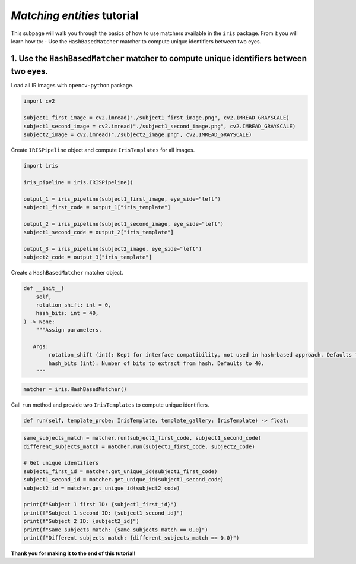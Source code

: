 *Matching entities* tutorial
================================

This subpage will walk you through the basics of how to use matchers available in the ``iris`` package. From it you will learn how to:
- Use the ``HashBasedMatcher`` matcher to compute unique identifiers between two eyes.

1. Use the ``HashBasedMatcher`` matcher to compute unique identifiers between two eyes.
------------------------------------------------------------------------------------------------

Load all IR images with ``opencv-python`` package.

.. code-block:: python

    import cv2

    subject1_first_image = cv2.imread("./subject1_first_image.png", cv2.IMREAD_GRAYSCALE)
    subject1_second_image = cv2.imread("./subject1_second_image.png", cv2.IMREAD_GRAYSCALE)
    subject2_image = cv2.imread("./subject2_image.png", cv2.IMREAD_GRAYSCALE)

Create ``IRISPipeline`` object and compute ``IrisTemplates`` for all images.

.. code-block:: python

    import iris

    iris_pipeline = iris.IRISPipeline()

    output_1 = iris_pipeline(subject1_first_image, eye_side="left")
    subject1_first_code = output_1["iris_template"]

    output_2 = iris_pipeline(subject1_second_image, eye_side="left")
    subject1_second_code = output_2["iris_template"]

    output_3 = iris_pipeline(subject2_image, eye_side="left")
    subject2_code = output_3["iris_template"]

Create a ``HashBasedMatcher`` matcher object.

.. code-block:: python

    def __init__(
        self,
        rotation_shift: int = 0,
        hash_bits: int = 40,
    ) -> None:
        """Assign parameters.

       Args:
            rotation_shift (int): Kept for interface compatibility, not used in hash-based approach. Defaults to 0.
            hash_bits (int): Number of bits to extract from hash. Defaults to 40.
        """

.. code-block:: python

    matcher = iris.HashBasedMatcher()

Call ``run`` method and provide two ``IrisTemplates`` to compute unique identifiers.

.. code-block:: python

    def run(self, template_probe: IrisTemplate, template_gallery: IrisTemplate) -> float:

.. code-block:: python

    same_subjects_match = matcher.run(subject1_first_code, subject1_second_code)
    different_subjects_match = matcher.run(subject1_first_code, subject2_code)

    # Get unique identifiers
    subject1_first_id = matcher.get_unique_id(subject1_first_code)
    subject1_second_id = matcher.get_unique_id(subject1_second_code)
    subject2_id = matcher.get_unique_id(subject2_code)

    print(f"Subject 1 first ID: {subject1_first_id}")
    print(f"Subject 1 second ID: {subject1_second_id}")
    print(f"Subject 2 ID: {subject2_id}")
    print(f"Same subjects match: {same_subjects_match == 0.0}")
    print(f"Different subjects match: {different_subjects_match == 0.0}")

**Thank you for making it to the end of this tutorial!**
